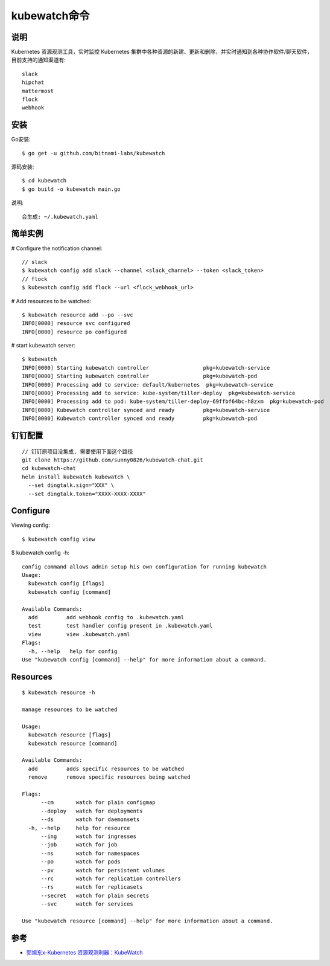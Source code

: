 kubewatch命令
#############

说明
====

Kubernetes 资源观测工具，实时监控 Kubernetes 集群中各种资源的新建、更新和删除，并实时通知到各种协作软件/聊天软件，目前支持的通知渠道有::

    slack
    hipchat
    mattermost
    flock
    webhook

安装
====

Go安装::

    $ go get -u github.com/bitnami-labs/kubewatch

源码安装::

    $ cd kubewatch
    $ go build -o kubewatch main.go

说明::

    会生成: ~/.kubewatch.yaml

简单实例
========

# Configure the notification channel::

    // slack
    $ kubewatch config add slack --channel <slack_channel> --token <slack_token>
    // flock
    $ kubewatch config add flock --url <flock_webhook_url>

# Add resources to be watched::

    $ kubewatch resource add --po --svc
    INFO[0000] resource svc configured                      
    INFO[0000] resource po configured 


# start kubewatch server::

    $ kubewatch
    INFO[0000] Starting kubewatch controller                 pkg=kubewatch-service
    INFO[0000] Starting kubewatch controller                 pkg=kubewatch-pod
    INFO[0000] Processing add to service: default/kubernetes  pkg=kubewatch-service
    INFO[0000] Processing add to service: kube-system/tiller-deploy  pkg=kubewatch-service
    INFO[0000] Processing add to pod: kube-system/tiller-deploy-69ffbf64bc-h8zxm  pkg=kubewatch-pod
    INFO[0000] Kubewatch controller synced and ready         pkg=kubewatch-service
    INFO[0000] Kubewatch controller synced and ready         pkg=kubewatch-pod

钉钉配置
========

::

    // 钉钉原项目没集成, 需要使用下面这个路径
    git clone https://github.com/sunny0826/kubewatch-chat.git
    cd kubewatch-chat
    helm install kubewatch kubewatch \
      --set dingtalk.sign="XXX" \
      --set dingtalk.token="XXXX-XXXX-XXXX"

Configure
=========

Viewing config::

    $ kubewatch config view


$ kubewatch config -h::

    config command allows admin setup his own configuration for running kubewatch
    Usage:
      kubewatch config [flags]
      kubewatch config [command]

    Available Commands:
      add         add webhook config to .kubewatch.yaml
      test        test handler config present in .kubewatch.yaml
      view        view .kubewatch.yaml
    Flags:
      -h, --help   help for config
    Use "kubewatch config [command] --help" for more information about a command.


Resources
=========

::

    $ kubewatch resource -h

    manage resources to be watched

    Usage:
      kubewatch resource [flags]
      kubewatch resource [command]

    Available Commands:
      add         adds specific resources to be watched
      remove      remove specific resources being watched

    Flags:
          --cm       watch for plain configmap
          --deploy   watch for deployments
          --ds       watch for daemonsets
      -h, --help     help for resource
          --ing      watch for ingresses
          --job      watch for job
          --ns       watch for namespaces
          --po       watch for pods
          --pv       watch for persistent volumes
          --rc       watch for replication controllers
          --rs       watch for replicasets
          --secret   watch for plain secrets
          --svc      watch for services

    Use "kubewatch resource [command] --help" for more information about a command.

参考
====

* `郭旭东x-Kubernetes 资源观测利器：KubeWatch <https://developer.aliyun.com/article/737956>`_




